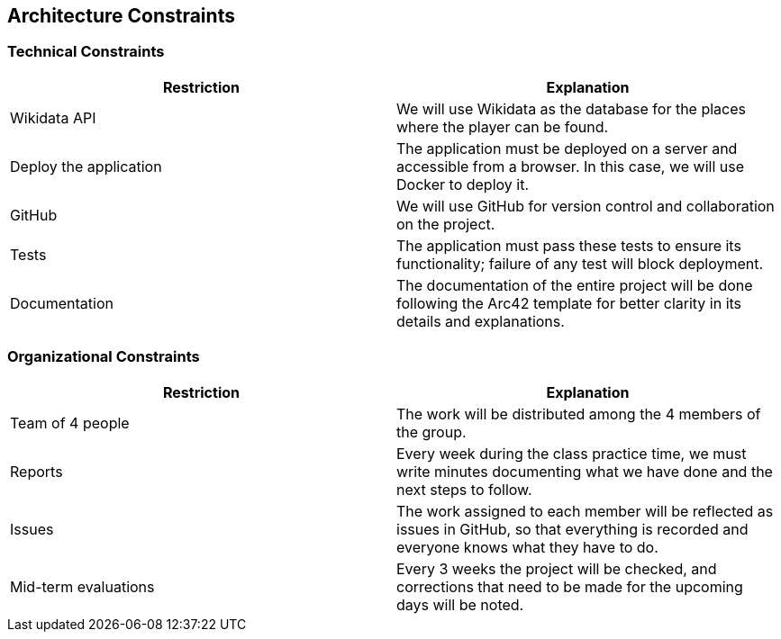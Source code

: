 ifndef::imagesdir[:imagesdir: ../images]

[[section-architecture-constraints]]
== Architecture Constraints


ifdef::arc42help[]
[role="arc42help"]
****
.Contents
Any requirement that constraints software architects in their freedom of design and implementation decisions or decision about the development process. These constraints sometimes go beyond individual systems and are valid for whole organizations and companies.

.Motivation
Architects should know exactly where they are free in their design decisions and where they must adhere to constraints.
Constraints must always be dealt with; they may be negotiable, though.

.Form
Simple tables of constraints with explanations.
If needed you can subdivide them into
technical constraints, organizational and political constraints and
conventions (e.g. programming or versioning guidelines, documentation or naming conventions)


.Further Information

See https://docs.arc42.org/section-2/[Architecture Constraints] in the arc42 documentation.

****
endif::arc42help[]
=== Technical Constraints

[options="header", cols="1,1"]
|====
| Restriction | Explanation

| Wikidata API | We will use Wikidata as the database for the places where the player can be found.

| Deploy the application | The application must be deployed on a server and accessible from a browser. In this case, we will use Docker to deploy it.

| GitHub | We will use GitHub for version control and collaboration on the project.

| Tests | The application must pass these tests to ensure its functionality; failure of any test will block deployment.

| Documentation | The documentation of the entire project will be done following the Arc42 template for better clarity in its details and explanations.

|====

=== Organizational Constraints

[options="header", cols="1,1"]
|====
| Restriction | Explanation

| Team of 4 people | The work will be distributed among the 4 members of the group.

| Reports | Every week during the class practice time, we must write minutes documenting what we have done and the next steps to follow.

| Issues | The work assigned to each member will be reflected as issues in GitHub, so that everything is recorded and everyone knows what they have to do.

| Mid-term evaluations | Every 3 weeks the project will be checked, and corrections that need to be made for the upcoming days will be noted.

|====